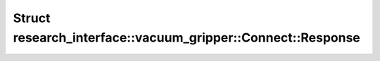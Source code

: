 Struct research_interface::vacuum_gripper::Connect::Response
============================================================

.. doxygenstruct:: research_interface::vacuum_gripper::Connect::Response
